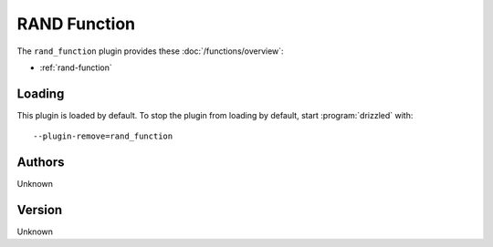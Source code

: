 RAND Function
=============

The ``rand_function`` plugin provides these :doc:`/functions/overview`:

* :ref:`rand-function`

.. _rand_function_loading:

Loading
-------

This plugin is loaded by default.  To stop the plugin from loading by
default, start :program:`drizzled` with::

   --plugin-remove=rand_function

.. seealso:: :ref:`drizzled_plugin_options` for more information about adding and removing plugins.

.. _rand_function_authors:

Authors
-------

Unknown

.. _rand_function_version:

Version
-------

Unknown

